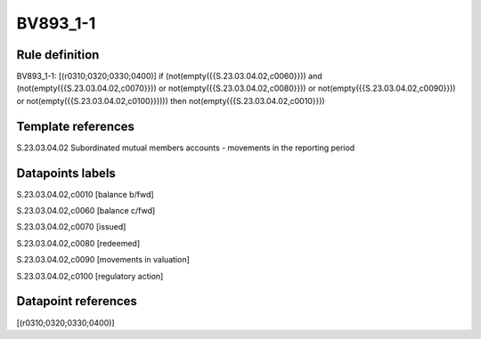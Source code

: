 =========
BV893_1-1
=========

Rule definition
---------------

BV893_1-1: [(r0310;0320;0330;0400)] if (not(empty({{S.23.03.04.02,c0060}})) and (not(empty({{S.23.03.04.02,c0070}})) or not(empty({{S.23.03.04.02,c0080}})) or not(empty({{S.23.03.04.02,c0090}})) or not(empty({{S.23.03.04.02,c0100}})))) then not(empty({{S.23.03.04.02,c0010}}))


Template references
-------------------

S.23.03.04.02 Subordinated mutual members accounts - movements in the reporting period


Datapoints labels
-----------------

S.23.03.04.02,c0010 [balance b/fwd]

S.23.03.04.02,c0060 [balance c/fwd]

S.23.03.04.02,c0070 [issued]

S.23.03.04.02,c0080 [redeemed]

S.23.03.04.02,c0090 [movements in valuation]

S.23.03.04.02,c0100 [regulatory action]



Datapoint references
--------------------

[(r0310;0320;0330;0400)]